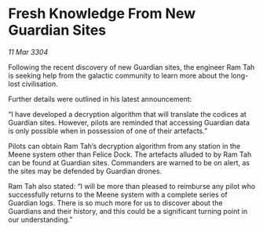 * Fresh Knowledge From New Guardian Sites

/11 Mar 3304/

Following the recent discovery of new Guardian sites, the engineer Ram Tah is seeking help from the galactic community to learn more about the long-lost civilisation. 

Further details were outlined in his latest announcement: 

“I have developed a decryption algorithm that will translate the codices at Guardian sites. However, pilots are reminded that accessing Guardian data is only possible when in possession of one of their artefacts.” 

Pilots can obtain Ram Tah’s decryption algorithm from any station in the Meene system other than Felice Dock. The artefacts alluded to by Ram Tah can be found at Guardian sites. Commanders are warned to be on alert, as the sites may be defended by Guardian drones. 

Ram Tah also stated: “I will be more than pleased to reimburse any pilot who successfully returns to the Meene system with a complete series of Guardian logs. There is so much more for us to discover about the Guardians and their history, and this could be a significant turning point in our understanding.”